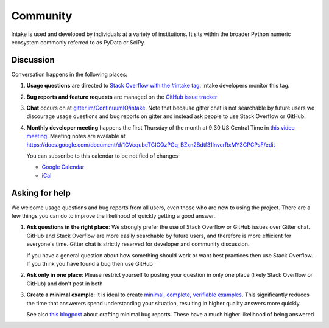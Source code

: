 Community
=========

Intake is used and developed by individuals at a variety of institutions.  It
sits within the broader Python numeric ecosystem commonly referred to as PyData
or SciPy.

Discussion
----------

Conversation happens in the following places:

1.  **Usage questions** are directed to `Stack Overflow with the #intake tag`_.
    Intake developers monitor this tag.
2.  **Bug reports and feature requests** are managed on the `GitHub issue
    tracker`_
3.  **Chat** occurs on at `gitter.im/ContinuumIO/intake
    <https://gitter.im/ContinuumIO/intake>`_.  Note that
    because gitter chat is not searchable by future users we discourage usage
    questions and bug reports on gitter and instead ask people to use Stack
    Overflow or GitHub.
4.  **Monthly developer meeting** happens the first Thursday of the month at
    9:30 US Central Time in `this video meeting <https://zoom.us/j/9925959983>`_.
    Meeting notes are available at
    https://docs.google.com/document/d/1GVcqubeTGICQzPGq_BZxn2Bdtf31lnvcrRxMY3GPCPsF/edit

    .. raw:: html

       <iframe src="https://calendar.google.com/calendar/embed?src=intake.dev%40gmail.com" style="border: 0" width="800" height="600" frameborder="0" scrolling="no"></iframe>

    You can subscribe to this calendar to be notified of changes:

    * `Google Calendar <https://calendar.google.com/calendar/embed?src=intake.dev%40gmail.com>`__
    * `iCal <https://calendar.google.com/calendar/ical/intake.dev%40gmail.com/public/basic.ics>`__

.. _`Stack Overflow with the #intake tag`: https://stackoverflow.com/questions/tagged/intake
.. _`GitHub issue tracker`: https://github.com/intake/intake/issues/


Asking for help
---------------

We welcome usage questions and bug reports from all users, even those who are
new to using the project.  There are a few things you can do to improve the
likelihood of quickly getting a good answer.

1.  **Ask questions in the right place**:  We strongly prefer the use
    of Stack Overflow or GitHub issues over Gitter chat.  GitHub and
    Stack Overflow are more easily searchable by future users, and therefore is more
    efficient for everyone's time.  Gitter chat is strictly reserved for
    developer and community discussion.

    If you have a general question about how something should work or
    want best practices then use Stack Overflow.  If you think you have found a
    bug then use GitHub

2.  **Ask only in one place**: Please restrict yourself to posting your
    question in only one place (likely Stack Overflow or GitHub) and don't post
    in both

3.  **Create a minimal example**:  It is ideal to create `minimal, complete,
    verifiable examples <https://stackoverflow.com/help/mcve>`_.  This
    significantly reduces the time that answerers spend understanding your
    situation, resulting in higher quality answers more quickly.

    See also `this blogpost
    <http://matthewrocklin.com/blog/work/2018/02/28/minimal-bug-reports>`_
    about crafting minimal bug reports.  These have a much higher likelihood of
    being answered
